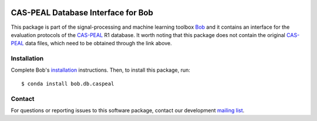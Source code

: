 .. vim: set fileencoding=utf-8 :
.. Thu 18 Aug 14:47:00 CEST 2016

.. image:: http://img.shields.io/badge/docs-v2.1.7-yellow.svg
   :target: https://www.idiap.ch/software/bob/docs/bob/bob.db.caspeal/v2.1.7/index.html
.. image:: http://img.shields.io/badge/docs-latest-orange.svg
   :target: https://www.idiap.ch/software/bob/docs/bob/bob.db.caspeal/master/index.html
.. image:: https://gitlab.idiap.ch/bob/bob.db.caspeal/badges/v2.1.7/build.svg
   :target: https://gitlab.idiap.ch/bob/bob.db.caspeal/commits/v2.1.7
.. image:: https://gitlab.idiap.ch/bob/bob.db.caspeal/badges/v2.1.7/coverage.svg
   :target: https://gitlab.idiap.ch/bob/bob.db.caspeal/commits/v2.1.7
.. image:: https://img.shields.io/badge/gitlab-project-0000c0.svg
   :target: https://gitlab.idiap.ch/bob/bob.db.caspeal
.. image:: http://img.shields.io/pypi/v/bob.db.caspeal.svg
   :target: https://pypi.python.org/pypi/bob.db.caspeal


====================================
 CAS-PEAL Database Interface for Bob
====================================

This package is part of the signal-processing and machine learning toolbox
Bob_ and it contains an interface for the evaluation protocols of the `CAS-PEAL`_ R1 database.
It worth noting that this package does not contain the original `CAS-PEAL`_ data files, which need to be obtained through the link above.



Installation
------------

Complete Bob's `installation`_ instructions. Then, to install this package,
run::

  $ conda install bob.db.caspeal


Contact
-------

For questions or reporting issues to this software package, contact our
development `mailing list`_.


.. Place your references here:
.. _bob: https://www.idiap.ch/software/bob
.. _installation: https://www.idiap.ch/software/bob/install
.. _mailing list: https://www.idiap.ch/software/bob/discuss
.. _cas-peal: http://www.jdl.ac.cn/peal
